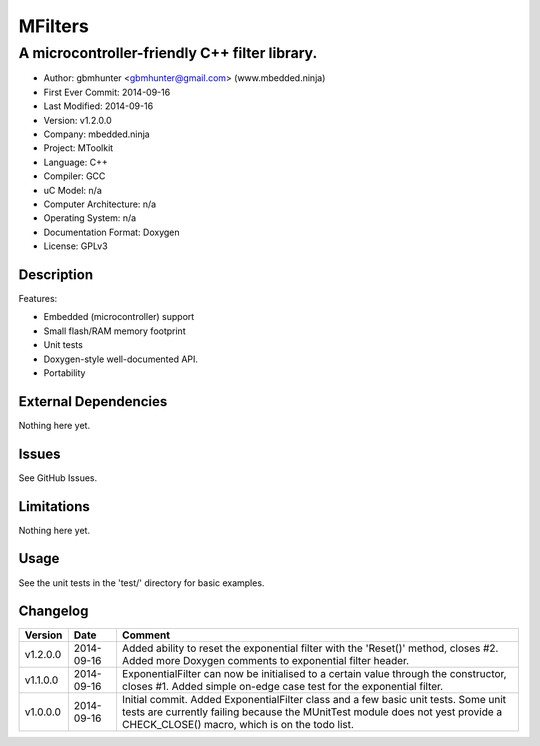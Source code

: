 ========
MFilters
========

--------------------------------------------------------------------
A microcontroller-friendly C++ filter library.
--------------------------------------------------------------------

.. image:: https://api.travis-ci.org/mbedded-ninja/MFilters.png?branch=master   
	:target: https://travis-ci.org/mbedded-ninja/MFilters

- Author: gbmhunter <gbmhunter@gmail.com> (www.mbedded.ninja)
- First Ever Commit: 2014-09-16
- Last Modified: 2014-09-16
- Version: v1.2.0.0
- Company: mbedded.ninja
- Project: MToolkit
- Language: C++
- Compiler: GCC	
- uC Model: n/a
- Computer Architecture: n/a
- Operating System: n/a
- Documentation Format: Doxygen
- License: GPLv3

Description
===========


Features:

- Embedded (microcontroller) support
- Small flash/RAM memory footprint
- Unit tests
- Doxygen-style well-documented API.
- Portability

External Dependencies
=====================

Nothing here yet.

Issues
======

See GitHub Issues.

Limitations
===========

Nothing here yet.

Usage
=====

See the unit tests in the 'test/' directory for basic examples.
	
Changelog
=========

========= ========== ===================================================================================================
Version   Date       Comment
========= ========== ===================================================================================================
v1.2.0.0  2014-09-16 Added ability to reset the exponential filter with the 'Reset()' method, closes #2. Added more Doxygen comments to exponential filter header.
v1.1.0.0  2014-09-16 ExponentialFilter can now be initialised to a certain value through the constructor, closes #1. Added simple on-edge case test for the exponential filter.
v1.0.0.0  2014-09-16 Initial commit. Added ExponentialFilter class and a few basic unit tests. Some unit tests are currently failing because the MUnitTest module does not yest provide a CHECK_CLOSE() macro, which is on the todo list.
========= ========== ===================================================================================================